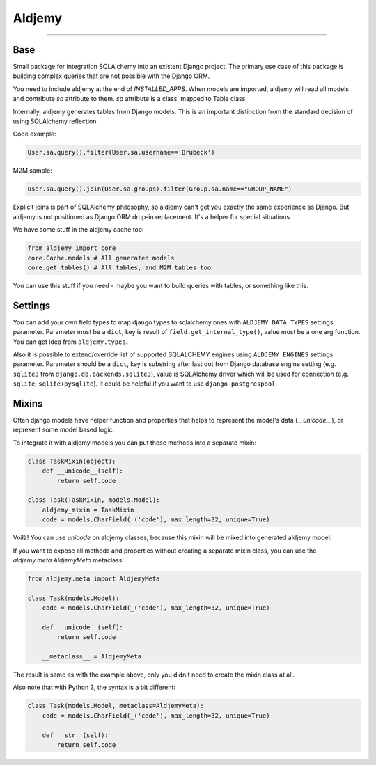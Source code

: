 =======
Aldjemy
=======

|circleci_build| |pypi_version| |pypi_license|

-----


Base
----

Small package for integration SQLAlchemy into an existent Django project.
The primary use case of this package is building complex queries that are
not possible with the Django ORM.

You need to include aldjemy at the end of `INSTALLED_APPS`. When models are
imported, aldjemy will read all models and contribute `sa` attribute to them.
`sa` attribute is a class, mapped to Table class.

Internally, aldjemy generates tables from Django models. This is an important
distinction from the standard decision of using SQLAlchemy reflection.

Code example:

.. code-block:: python

    User.sa.query().filter(User.sa.username=='Brubeck')

M2M sample:

.. code-block:: python

    User.sa.query().join(User.sa.groups).filter(Group.sa.name=="GROUP_NAME")

Explicit joins is part of SQLAlchemy philosophy, so aldjemy can't get you exactly
the same experience as Django.
But aldjemy is not positioned as Django ORM drop-in replacement. It's a helper for special situations.

We have some stuff in the aldjemy cache too:

.. code-block:: python

    from aldjemy import core
    core.Cache.models # All generated models
    core.get_tables() # All tables, and M2M tables too

You can use this stuff if you need - maybe you want to build queries with tables, or something like this.


Settings
--------

You can add your own field types to map django types to sqlalchemy ones with
``ALDJEMY_DATA_TYPES`` settings parameter.  
Parameter must be a ``dict``, key is result of ``field.get_internal_type()``,
value must be a one arg function. You can get idea from ``aldjemy.types``.
  
Also it is possible to extend/override list of supported SQLALCHEMY engines
using ``ALDJEMY_ENGINES`` settings parameter.  
Parameter should be a ``dict``, key is substring after last dot from 
Django database engine setting (e.g. ``sqlite3`` from ``django.db.backends.sqlite3``),
value is SQLAlchemy driver which will be used for connection (e.g. ``sqlite``, ``sqlite+pysqlite``).
It could be helpful if you want to use ``django-postgrespool``.


Mixins
------

Often django models have helper function and properties that helps to
represent the model's data (`__unicode__`), or represent some model based logic.

To integrate it with aldjemy models you can put these methods into a separate mixin:

.. code-block:: python

    class TaskMixin(object):
        def __unicode__(self):
            return self.code

    class Task(TaskMixin, models.Model):
        aldjemy_mixin = TaskMixin
        code = models.CharField(_('code'), max_length=32, unique=True)

Voilà! You can use `unicode` on aldjemy classes, because this mixin will be
mixed into generated aldjemy model.

If you want to expose all methods and properties without creating a
separate mixin class, you can use the `aldjemy.meta.AldjemyMeta`
metaclass:

.. code-block:: python

    from aldjemy.meta import AldjemyMeta

    class Task(models.Model):
        code = models.CharField(_('code'), max_length=32, unique=True)

        def __unicode__(self):
            return self.code

        __metaclass__ = AldjemyMeta

The result is same as with the example above, only you didn't need to
create the mixin class at all.

Also note that with Python 3, the syntax is a bit different:

.. code-block:: python

    class Task(models.Model, metaclass=AldjemyMeta):
        code = models.CharField(_('code'), max_length=32, unique=True)

        def __str__(self):
            return self.code


.. |circleci_build| image:: https://circleci.com/gh/Deepwalker/aldjemy.svg?style=shield
    :target: https://pypi.python.org/pypi/trafaret
    :alt: Build status

.. |pypi_version| image:: https://img.shields.io/pypi/v/aldjemy.svg?style=flat-square
    :target: https://pypi.python.org/pypi/aldjemy
    :alt: Downloads

.. |pypi_license| image:: https://img.shields.io/pypi/l/aldjemy.svg?style=flat-square
    :target: https://pypi.python.org/pypi/aldjemy
    :alt: Downloads

